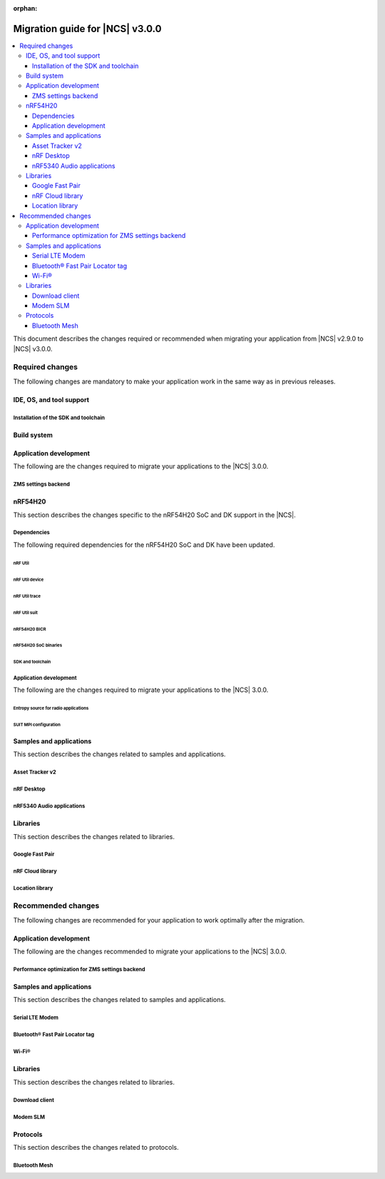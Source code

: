 :orphan:

.. _migration_3.0:

Migration guide for |NCS| v3.0.0
################################

.. contents::
   :local:
   :depth: 3

This document describes the changes required or recommended when migrating your application from |NCS| v2.9.0 to |NCS| v3.0.0.

.. HOWTO
   Add changes in the following format:
   Component (for example, application, sample or libraries)
   *********************************************************
   .. toggle::
      * Change1 and description
      * Change2 and description

.. _migration_3.0_required:

Required changes
****************

The following changes are mandatory to make your application work in the same way as in previous releases.

.. _requirements_clt:

IDE, OS, and tool support
=========================

.. toggle::

   |nrf_CLT_deprecation_note|

   It is recommended to install the latest version of `nRF Util`_, as listed in the :ref:`installing_vsc` section of the installation page.

.. _gs_app_tcm:
.. _gs_assistant:
.. _auto_installation_tcm_setup:
.. _toolchain_update:

Installation of the SDK and toolchain
-------------------------------------

.. toggle::

   Starting from the |NCS| v3.0.0, the Toolchain Manager app no longer provides the latest toolchain and |NCS| versions for installation.

   Use one of the two :ref:`installation methods <install_ncs>` to manage the toolchain and SDK versions, either the recommended |nRFVSC| or the command line with nRF Util.

.. _required_build_system_mig_300:

Build system
============

.. toggle::

   * The default runner for the ``west flash`` command has been changed to use `nRF Util`_ instead of ``nrfjprog`` that is part of the archived `nRF Command Line Tools`_.
     This affects all :ref:`boards <app_boards>` that used ``nrfjprog`` as the west runner backend for programming the following SoCs and SiPs:

     * nRF91 Series (including nRF91x1)
     * nRF7002
     * nRF5340 (including nRF5340 Audio DK)
     * Nordic Thingy:53
     * nRF52 Series
     * nRF21540

     This change is made to ensure that the programming process is consistent across all boards and to provide a more robust programming experience.
     The ``west flash`` command now uses the ``nrfutil device`` subcommand by default to flash the application to the board.

     .. note::

        For |NCS| 3.0.0, use the nrfutil-device v2.8.8.

     It is recommended to install nRF Util to avoid potential issues during programming.
     Complete the following steps:

     1. Follow the steps for `Installing nRF Util`_ in its official documentation.
     2. Install the `nrfutil device <Device command overview_>`_ using the following command:

        .. code-block::

           nrfutil install device=2.8.8 --force

     If you prefer to continue using ``nrfjprog`` for programming devices, :ref:`specify the west runner <programming_selecting_runner>` with ``west flash``.

   * Erasing the external memory when programming a new firmware image with the ``west flash`` series now always correctly honors the ``--erase`` flag (and its absence) both when using the ``nrfjprog`` and ``nrfutil`` backends.
     Before this release, the ``nrjfprog`` backend would always erase only the sectors of the external flash used by the new firmware, and the ``nrfutil`` backend would always erase the whole external flash.

Application development
=======================

The following are the changes required to migrate your applications to the |NCS| 3.0.0.

ZMS settings backend
--------------------

.. toggle::

   The new settings backend for ZMS is not compatible with the old version.

   To keep using the legacy backend, enable the :kconfig:option:`CONFIG_SETTINGS_ZMS_LEGACY` Kconfig option.

   To migrate from the legacy backend to the new backend remove the Kconfig options :kconfig:option:`CONFIG_SETTINGS_ZMS_NAME_CACHE`
   and :kconfig:option:`CONFIG_SETTINGS_ZMS_NAME_CACHE_SIZE` from your conf files.

nRF54H20
========

This section describes the changes specific to the nRF54H20 SoC and DK support in the |NCS|.

Dependencies
------------

The following required dependencies for the nRF54H20 SoC and DK have been updated.

nRF Util
++++++++

.. toggle::

   * ``nrfutil`` has been updated to v7.13.0.

     Install nRF Util v7.13.0 as follows:

      1. Download the nRF Util executable file from the `nRF Util development tool`_ product page.
      #. Add nRF Util to the system path on Linux and macOS, or environment variables on Windows, to run it from anywhere on the system.
         On Linux and macOS, use one of the following options:

         * Add nRF Util's directory to the system path.
         * Move the file to a directory in the system path.

      #. On macOS and Linux, give ``nrfutil`` execute permissions by typing ``chmod +x nrfutil`` in a terminal or using a file browser.
         This is typically a checkbox found under file properties.
      #. On macOS, to run the nRF Util executable, you need to allow it in the system settings.
      #. Verify the version of the nRF Util installation on your machine by running the following command:

         .. code-block::

            nrfutil --version

      #. If your version is lower than 7.13.0, run the following command to update nRF Util:

         .. code-block::

            nrfutil self-upgrade

     For more information, see the `nRF Util`_ documentation.

nRF Util device
+++++++++++++++

.. toggle::

  * nRF Util ``device`` command has been updated to v2.8.8.

    Install the nRF Util ``device`` command v2.8.8 as follows:

    .. code-block::

       nrfutil install device=2.8.8 --force

    For more information, consult the `nRF Util`_ documentation.

nRF Util trace
++++++++++++++

.. toggle::

  * nRF Util ``trace`` command has been updated to v3.3.0.
    Install the nRF Util ``trace`` command v3.3.0 as follows:

    .. code-block::

       nrfutil install trace=3.3.0 --force

    For more information, consult the `nRF Util`_ documentation.

nRF Util suit
+++++++++++++

.. toggle::

   * nRF Util ``suit`` command has been updated to v0.9.0.
     Install the nRF Util ``suit`` command v0.9.0 as follows:

     .. code-block::

        nrfutil install suit=0.9.0 --force

     For more information, consult the `nRF Util`_ documentation.

nRF54H20 BICR
+++++++++++++

.. toggle::

   * The nRF54H20 BICR has been updated (from the one supporting |NCS| v2.9.0 as well as |NCS| v2.9.0-nRF54H20-1).
     To update the BICR of your development kit while in Root of Trust, do the following:

     1. Build your application using |NCS| v3.0.0.
     #. Connect the nRF54H20 DK to your computer using the **DEBUGGER** port on the DK.

        .. note::

           On MacOS, connecting the DK might repeatedly trigger a popup displaying the message ``Disk Not Ejected Properly``.
           To disable this, run ``JLinkExe``, then run ``MSDDisable`` in the J-Link Commander interface.

     #. List all the connected development kits to see their serial number (matching the one on the DK's sticker):

        .. code-block::

           nrfutil device list

     #. Program the BICR by running nRF Util from your application folder using the following command:

        .. code-block::

           nrfutil device program --options chip_erase_mode=ERASE_NONE --firmware ./build/<your_application_name>/zephyr/bicr.hex --core Application --serial-number <serial_number>

nRF54H20 SoC binaries
+++++++++++++++++++++

.. toggle::

   * The *nRF54H20 SoC binaries* bundle has been updated to version 0.9.6.

     .. caution::
        If migrating from |NCS| v2.9.0 or lower, you must follow steps from :ref:`migration_2.9.0-nRF54H20-1` to update the *nRF54H20 SoC binaries* bundle to version 0.9.2.

     .. note::
        The nRF54H20 SoC binaries only support specific versions of the |NCS| and do not support rollbacks to a previous version.
        Upgrading the nRF54H20 SoC binaries on your development kit might break the DK's compatibility with applications developed for previous versions of the |NCS|.
        For more information, see :ref:`abi_compatibility`.

     To update the SoC binaries bundle of your development kit while in Root of Trust, do the following:

     1. Download the `nRF54H20 SoC binaries v0.9.6`_.

        .. note::
           On macOS, ensure that the ZIP file is not unpacked automatically upon download.

     #. Purge the device as follows:

        .. code-block::

           nrfutil device recover --core Application --serial-number <serial_number>
           nrfutil device recover --core Network --serial-number <serial_number>
           nrfutil device reset --reset-kind RESET_PIN --serial-number <serial_number>

     #. Run ``west update``.
     #. Move the correct :file:`.zip` bundle to a folder of your choice, then run nRF Util to program the binaries using the following command:

        .. code-block::

           nrfutil device x-suit-dfu --firmware nrf54h20_soc_binaries_v0.9.6.zip --serial-number <serial_number>

     #. Purge the device again as follows:

        .. code-block::

           nrfutil device recover --core Application --serial-number <serial_number>
           nrfutil device recover --core Network --serial-number <serial_number>
           nrfutil device reset --reset-kind RESET_PIN --serial-number <serial_number>

SDK and toolchain
+++++++++++++++++

.. toggle::

   * To update the SDK and the toolchain, do the following:

     1. Open Toolchain Manager in nRF Connect for Desktop.
     #. Click :guilabel:`SETTINGS` in the navigation bar to specify where you want to install the |NCS|.
     #. In :guilabel:`SDK ENVIRONMENTS`, click the :guilabel:`Install` button next to the |NCS| version |release|.

Application development
-----------------------

The following are the changes required to migrate your applications to the |NCS| 3.0.0.

Entropy source for radio applications
+++++++++++++++++++++++++++++++++++++

.. toggle::

   * The default entropy source was changed to use the SSF service.
     As a result, the communication channel as well as RAM regions, dedicated to communicate with the SDFW are now enabled by default.
     This can result in incompatible UICRs if your application relies on the defaults.
     If UICRs are incompatible, the application cannot be upgraded using DFU, but must be programmed using the **DEBUGGER** port.
     If you want to update your application using DFU, add the following overlay to your radio application if you want to maintain UICR compatibility:

     .. code-block:: dts

        /* Switch back to the pseudo-random entropy source. */
        / {
           chosen {
             zephyr,entropy = &prng;
           };
           /delete-node/ psa-rng;
           prng: prng {
              compatible = "nordic,entropy-prng";
              status = "okay";
           };
        };
        /* Disable IPC between cpusec <-> cpurad. */
        &cpusec_cpurad_ipc {
           status = "disabled";
        };
        &cpurad_ram0x_region {
           status = "disabled";
        };
        &cpusec_bellboard {
           status = "disabled";
        };

SUIT MPI configuration
++++++++++++++++++++++

.. toggle::

   The SUIT MPI configuration has been moved from local Kconfig options to sysbuild.
   To migrate your application, move all ``CONFIG_MPI_*`` options from the application configuration into the :file:`sysbuild.conf` file.
   For example, to migrate the root manifest vendor ID, remove the following line from the :file:`prj.conf` file:

   .. code-block:: kconfig

      CONFIG_SUIT_MPI_ROOT_VENDOR_NAME="acme.corp"

   And add the following line inside the :file:`sysbuild.conf` file:

   .. code-block:: kconfig

      SB_CONFIG_SUIT_MPI_ROOT_VENDOR_NAME="acme.corp"

   If your project does not use the :file:`sysbuild.conf` file, you must create one.

Samples and applications
========================

This section describes the changes related to samples and applications.

.. _asset_tracker_v2:

Asset Tracker v2
----------------

.. toggle::

   * The Asset Tracker v2 application has been removed.
     For development of asset tracking applications, refer to the `Asset Tracker Template <Asset Tracker Template_>`_.

     The factory-programmed Asset Tracker v2 firmware is still available to program the nRF91xx DKs using the `Programmer app <nRF Connect Programmer>`_, the `Quick Start app`_, and the `Cellular Monitor app`_.

nRF Desktop
-----------

.. toggle::

   * The default device names (the :ref:`CONFIG_DESKTOP_DEVICE_PRODUCT <config_desktop_app_options>` Kconfig option) have been updated to remove the "52" infix, because the nRF Desktop application supports other SoC Series also.
     As a result of this change, peripherals using firmware from |NCS| 3.0.0 (or newer) will not pair with dongles using firmware from an older |NCS| release, and the other way around.
     Also aligned the :file:`99-hid.rules` file inside the HID Configurator script.
     The HID Configurator rule will not work with old device names.

     To keep backwards compatibility, revert locally, the changes introduced by commit hash ``5b80e46478462907a3cc4fd1686e241591775ffe``:

     * The :ref:`CONFIG_DESKTOP_DEVICE_PRODUCT <config_desktop_app_options>` Kconfig option defines the device name used by HID peripheral.
     * The ``peer_name`` array inside the :file:`ble_scan_def.h` file determines device name filters used by HID dongle while scanning for unpaired HID peripherals.
     * The :file:`99-hid.rules` file allows HID configurator Python script to configure nRF Desktop devices without root access.

nRF5340 Audio applications
--------------------------

.. toggle::

   * The :ref:`nrf53_audio_app` :ref:`nrf53_audio_app_building_script` now requires the transport (``-t/--transport``) type to be included.
   * The :ref:`nrf53_audio_app` :ref:`nrf53_audio_app_building_standard` now requires an extra :ref:`CMake option to provide extra Kconfig fragments <cmake_options>` to select the device type.

Libraries
=========

This section describes the changes related to libraries.

Google Fast Pair
----------------

.. toggle::

   For applications and samples using the :ref:`bt_fast_pair_readme` library:

   * If you use sysbuild for generating a hex file with the Fast Pair provisioning data, you must align your application with the new approach for passing the provisioning parameters (the Model ID and the Anti-Spoofing Private Key).
     The ``FP_MODEL_ID`` and ``FP_ANTI_SPOOFING_KEY`` CMake variables are replaced by the corresponding ``SB_CONFIG_BT_FAST_PAIR_MODEL_ID`` and ``SB_CONFIG_BT_FAST_PAIR_ANTI_SPOOFING_PRIVATE_KEY`` Kconfig options that are defined at the sysbuild level.
     The following additional build parameters for Fast Pair are no longer valid:

     ``-DFP_MODEL_ID=0xFFFFFF -DFP_ANTI_SPOOFING_KEY=AbAbAbAbAbAbAbAbAbAbAbAbAbAbAbAbAbAbAbAbAbA=``

     You must replace them with the new sysbuild Kconfig options.
     You can provide them as additional build parameters to the build command as follows:

     .. tabs::

        .. tab:: Windows

           ``-DSB_CONFIG_BT_FAST_PAIR_MODEL_ID=0xFFFFFF -DSB_CONFIG_BT_FAST_PAIR_ANTI_SPOOFING_PRIVATE_KEY='\"AbAbAbAbAbAbAbAbAbAbAbAbAbAbAbAbAbAbAbAbAbA=\"'``

        .. tab:: Linux

           ``-DSB_CONFIG_BT_FAST_PAIR_MODEL_ID=0xFFFFFF -DSB_CONFIG_BT_FAST_PAIR_ANTI_SPOOFING_PRIVATE_KEY=\"AbAbAbAbAbAbAbAbAbAbAbAbAbAbAbAbAbAbAbAbAbA=\"``

     You can replace this exemplary method with any other configuration method that is supported by sysbuild.

     .. note::
        To avoid build failures, you must surround the string value for the Anti-Spoofing Private Key parameter with the special character sequence instead of the typical ``"`` character.
        The surrounding characters depend on your operating system:

        .. tabs::

           .. tab:: Windows

              1. Replace the standard ``"`` character with the ``\"`` characters.
              #. Surround the modified string value with the ``'`` character.

           .. tab:: Linux

              Replace the standard ``"`` character with the ``\"`` characters.

        The special character sequence is only required when you pass the ``SB_CONFIG_BT_FAST_PAIR_ANTI_SPOOFING_PRIVATE_KEY`` Kconfig option as an additional build parameter.

   * You must remove the ``SB_CONFIG_BT_FAST_PAIR`` Kconfig option from the sysbuild configuration in your project.
     The ``SB_CONFIG_BT_FAST_PAIR`` option no longer exists in this |NCS| release.
     Additionally, if you rely on the ``SB_CONFIG_BT_FAST_PAIR`` Kconfig option to set the :kconfig:option:`CONFIG_BT_FAST_PAIR` Kconfig option in the main image configuration of your application, you must align your main image configuration and set the :kconfig:option:`CONFIG_BT_FAST_PAIR` Kconfig option explicitly.

   * If your Fast Pair application uses the Find My Device (FMD) extension, you must update your application code to correctly track the FMDN provisioning state.
     From this |NCS| release, you must not rely on the :c:member:`bt_fast_pair_fmdn_info_cb.provisioning_state_changed` callback to report the initial provisioning state right after the Fast Pair module is enabled with the :c:func:`bt_fast_pair_enable` function call.
     Instead, you must use the :c:func:`bt_fast_pair_fmdn_is_provisioned` function to initialize the FMDN provisioning state right after the :c:func:`bt_fast_pair_enable` function call.
     For more details, see the :ref:`ug_bt_fast_pair_gatt_service_fmdn_info_callbacks_provisioning_state` section in the Fast Pair integration guide.

nRF Cloud library
-----------------

.. toggle::

   For applications and samples using the :ref:`lib_nrf_cloud` library:

   * You must set the :kconfig:option:`CONFIG_NRF_CLOUD` Kconfig option to access the nRF Cloud libraries.
     This option is now disabled by default to prevent the unintended inclusion of nRF Cloud Kconfig variables in non-nRF Cloud projects, addressing a previous issue.

Location library
----------------

.. toggle::

   For applications and samples using the :ref:`lib_location` library:

   * Support for HERE location services and the :kconfig:option:`CONFIG_LOCATION_SERVICE_HERE` Kconfig option has been removed.
     To use external location services, enable the :kconfig:option:`CONFIG_LOCATION_SERVICE_EXTERNAL` option and implement the required APIs.

   * The ``service`` parameter in :c:struct:`location_cellular_config` and :c:struct:`location_wifi_config` has been removed.
     The library supports only one location service, so the ``service`` parameter is no longer needed.

.. _migration_3.0_recommended:

Recommended changes
*******************

The following changes are recommended for your application to work optimally after the migration.

Application development
=======================

The following are the changes recommended to migrate your applications to the |NCS| 3.0.0.

Performance optimization for ZMS settings backend
-------------------------------------------------

.. toggle::

   For the new backend you can now enable some performance optimizations using the following Kconfig options:

   * :kconfig:option:`CONFIG_SETTINGS_ZMS_LL_CACHE`: Used for caching the linked list nodes related to Settings Key/Value entries.
   * :kconfig:option:`CONFIG_SETTINGS_ZMS_LL_CACHE_SIZE`: The size of the linked list cache (each entry occupies 8B of RAM).
   * :kconfig:option:`CONFIG_SETTINGS_ZMS_NO_LL_DELETE`: Disables deleting the linked list nodes when deleting a Settings Key.
     Use this option only when the application is always using the same Settings Keys.
     When the application uses random Keys, enabling this option could lead to incrementing the linked list nodes without corresponding Keys and cause excessive delays to loading of the Keys.
     Use this option only to accelerate the delete operation for a fixed set of Settings elements.
   * :kconfig:option:`CONFIG_SETTINGS_ZMS_LOAD_SUBTREE_PATH`: Loads first the subtree path passed in the argument, then continue to load all the Keys in the same subtree if the handler returns a zero value.

Samples and applications
========================

This section describes the changes related to samples and applications.

Serial LTE Modem
----------------

.. toggle::

   The error event ``LWM2M_CARRIER_ERROR_RUN`` has been removed from the :ref:`SLM_AT_CARRIER`.

   * Errors that were previously notified to the application with the ``LWM2M_CARRIER_ERROR_RUN`` event type have instead been added to :c:macro:`LWM2M_CARRIER_ERROR_CONFIGURATION`.

Bluetooth® Fast Pair Locator tag
--------------------------------

.. toggle::

   * If you want to align your application project with the newest version of the :ref:`fast_pair_locator_tag` sample and still maintain the DFU backwards compatibility for your already deployed products that are based on the ``nrf52840dk/nrf52840``  and the ``nrf54l15dk/nrf54l15/cpuapp`` board targets, use the RSA signature algorithm (the ``SB_CONFIG_BOOT_SIGNATURE_TYPE_RSA`` Kconfig option) that is supported as part of the previous |NCS| releases.
     In the current |NCS| release, the MCUboot DFU signature type has been changed:

     * To the Elliptic curve digital signatures with curve P-256 (ECDSA P256 - the ``SB_CONFIG_BOOT_SIGNATURE_TYPE_ECDSA_P256`` Kconfig option) in case of the ``nrf52840dk/nrf52840`` board target.
     * To the Edwards-curve digital signature with curve Curve25519 (ED25519 - the ``SB_CONFIG_BOOT_SIGNATURE_TYPE_ED25519`` Kconfig option) in case of the ``nrf54l15dk/nrf54l15/cpuapp`` board target.

     As a result, you will not be able to perform DFU from an old version to a new one.

Wi-Fi®
------

.. toggle::

   * For samples using Wi-Fi features:

     * The nRF70 driver heap was part of the system shared heap :kconfig:option:`CONFIG_HEAP_MEM_POOL_SIZE`.
       Now dedicated heaps have been defined for Wi-Fi driver control plane and data plane operations.
       Default value of heap for control plane operations is 20000 bytes and for data plane operations, it is 130000.
       It is recommended to disable :kconfig:option:`CONFIG_HEAP_MEM_POOL_IGNORE_MIN`, and let system calculate the ``K_HEAP`` size.
       Any subsequent RAM overflow issues need to be solved by fine-tuning :kconfig:option:`CONFIG_NRF_WIFI_CTRL_HEAP_SIZE` and :kconfig:option:`CONFIG_NRF_WIFI_DATA_HEAP_SIZE`.


Libraries
=========

This section describes the changes related to libraries.

Download client
---------------

.. toggle::

   * The :ref:`lib_download_client` library has been deprecated in favor of the :ref:`lib_downloader` library and will be removed in a future |NCS| release.

     You can follow this guide to migrate your application to use the :ref:`lib_downloader` library.
     This will reduce the footprint of the application and will decrease memory requirements on the heap.

     To replace :ref:`lib_download_client` with the :ref:`lib_downloader`, complete the following steps.

     1. Kconfig options:

         * Replace:

            * The :kconfig:option:`CONFIG_DOWNLOAD_CLIENT` Kconfig option with the :kconfig:option:`CONFIG_DOWNLOADER` Kconfig option.
            * The :kconfig:option:`CONFIG_DOWNLOAD_CLIENT_MAX_HOSTNAME_SIZE` Kconfig option with the :kconfig:option:`CONFIG_DOWNLOADER_MAX_HOSTNAME_SIZE` Kconfig option.
            * The :kconfig:option:`CONFIG_DOWNLOAD_CLIENT_MAX_FILENAME_SIZE` Kconfig option with the :kconfig:option:`CONFIG_DOWNLOADER_MAX_FILENAME_SIZE` Kconfig option.
            * The :kconfig:option:`CONFIG_DOWNLOAD_CLIENT_STACK_SIZE` Kconfig option with the :kconfig:option:`CONFIG_DOWNLOADER_STACK_SIZE` Kconfig option.
            * The :kconfig:option:`CONFIG_DOWNLOAD_CLIENT_SHELL` Kconfig option with the :kconfig:option:`CONFIG_DOWNLOADER_SHELL` Kconfig option.
            * The :kconfig:option:`CONFIG_DOWNLOAD_CLIENT_TCP_SOCK_TIMEO_MS` Kconfig option with the :kconfig:option:`CONFIG_DOWNLOADER_HTTP_TIMEO_MS` Kconfig option.
            * The :kconfig:option:`CONFIG_DOWNLOAD_CLIENT_COAP_MAX_RETRANSMIT_REQUEST_COUNT` Kconfig option with the :kconfig:option:`CONFIG_DOWNLOADER_COAP_MAX_RETRANSMIT_REQUEST_COUNT` Kconfig option.
            * The :kconfig:option:`CONFIG_DOWNLOAD_CLIENT_COAP_BLOCK_SIZE` Kconfig option with the :kconfig:option:`CONFIG_DOWNLOADER_COAP_BLOCK_SIZE_512` Kconfig option.

         * Remove:

            * The :kconfig:option:`CONFIG_DOWNLOAD_CLIENT_BUF_SIZE` Kconfig option.
            * The :kconfig:option:`CONFIG_DOWNLOAD_CLIENT_HTTP_FRAG_SIZE` Kconfig option.
            * The :kconfig:option:`CONFIG_DOWNLOAD_CLIENT_RANGE_REQUESTS` Kconfig option.
            * The :kconfig:option:`CONFIG_DOWNLOAD_CLIENT_CID` Kconfig option.

         * Add:

            * The :kconfig:option:`CONFIG_DOWNLOADER_TRANSPORT_COAP` Kconfig option to enable CoAP support.
            * The :kconfig:option:`CONFIG_NET_IPV4` Kconfig option to enable IPv4 support.
            * The :kconfig:option:`CONFIG_NET_IPV6` Kconfig option to enable IPv6 support.

     #. Replace header files:

        * Remove:

          .. code-block:: C

             #include <net/download_client.h>

        * Add:

          .. code-block:: C

             #include <net/downloader.h>

     #. Replace download client initialization:

        * Remove:

          .. code-block:: C

              static struct download_client dlc;
              static int callback(const struct download_client_evt *event);

              download_client_init(&dlc, callback)

        * Add:

         .. code-block:: C

            static struct downloader dl;
            static int callback(const struct downloader_evt *event);
            static char dl_buf[2048]; /* Use buffer size set by CONFIG_DOWNLOAD_CLIENT_BUF_SIZE previously */
            static struct downloader_cfg dl_cfg = {
               .callback = callback,
               .buf = dl_buf,
               .buf_size = sizeof(dl_buf),
            };

            downloader_init(&dl, &dl_cfg);

     #. Update download client callback:

        * Replace:

            * :c:enumerator:`DOWNLOAD_CLIENT_EVT_FRAGMENT` event with :c:enumerator:`DOWNLOADER_EVT_FRAGMENT`.
            * :c:enumerator:`DOWNLOAD_CLIENT_EVT_ERROR` event with :c:enumerator:`DOWNLOADER_EVT_ERROR`.
            * :c:enumerator:`DOWNLOAD_CLIENT_EVT_DONE` event with :c:enumerator:`DOWNLOADER_EVT_DONE`.

        * Remove:

            * :c:enumerator:`DOWNLOAD_CLIENT_EVT_CLOSED` event.

        * Add:

            * :c:enumerator:`DOWNLOADER_EVT_STOPPED` event.
            * :c:enumerator:`DOWNLOADER_EVT_DEINITIALIZED` event.

     #. Server connect and disconnect:

        * The :c:func:`download_client_disconnect` function is not ported to the new downloader.
          The downloader is expected to connect when the download begins.
          If the ``keep_connection`` flag is set in the host configuration the connection persists after the download completes or is aborted by the :c:func:`downloader_cancel` function.
          In this case, the downloader is disconnected when it is deinitialized by the :c:func:`downloader_deinit` function.


     #. Replace file download:

        We show the changes for the :c:func:`download_client_start` function here, though the required work is
        similar to the :c:func:`download_client_get` function.

        * Remove:

        .. code-block:: C

           int err;
           const struct download_client_cfg dlc_config = {
              ...
           };

           err = download_client_set_host(&dlc, dl_host, &dlc_config);

           err = download_client_start(&dlc, dl_file, offset);

        * Add:

        .. code-block:: C

           /* Note: All configuration of the downloader is done through the config structs.
            * The downloader struct should not be modified by the application.
            */

           static struct downloader_host_cfg dl_host_cfg = {
                   ...
                   /* Note:
                    * .frag_size_override is replaced by .range_override.
                    * .set_tls_hostname is replaced by .set_native_tls.
                    * dlc.close_when_done is moved here and inverted(.keep_connection).
                    * Set .cid if CONFIG_DOWNLOAD_CLIENT_CID was enabled in the download client.
                    */
           };

           int err = downloader_get_with_host_and_file(&dl, &dl_host_cfg, dl_host, dl_file, offset);

        .. note::
           The new downloader has an API to download the file using the URI directly.

     #. [optional] Deinitialize the downloader after use:

        The new downloader can be deinitialized to free its resources.
        If another download is required later on, a new downloader instance needs to be initialized.

        * Add:

        .. code-block:: C

           err = downloader_deinit(&dl);

Modem SLM
---------

.. toggle::

   For applications and samples using the :ref:`lib_modem_slm` library:

    * Replace the ``CONFIG_MODEM_SLM_WAKEUP_PIN`` Kconfig option with :kconfig:option:`CONFIG_MODEM_SLM_POWER_PIN`.
    * Replace the ``CONFIG_MODEM_SLM_WAKEUP_TIME`` Kconfig option with :kconfig:option:`CONFIG_MODEM_SLM_POWER_PIN_TIME`.
    * Replace the :c:func:`modem_slm_wake_up` function with :c:func:`modem_slm_power_pin_toggle`.

Protocols
=========

This section describes the changes related to protocols.

Bluetooth Mesh
--------------

.. toggle::

   * Support for Tinycrypt-based security toolbox (:kconfig:option:`CONFIG_BT_MESH_USES_TINYCRYPT`) has started the deprecation procedure and is not recommended for future designs.
   * For platforms that do not support the TF-M: The default security toolbox is based on the Mbed TLS PSA API (:kconfig:option:`CONFIG_BT_MESH_USES_MBEDTLS_PSA`).
   * For platforms that support the TF-M: The default security toolbox is based on the TF-M PSA API (:kconfig:option:`CONFIG_BT_MESH_USES_TFM_PSA`).

     The :ref:`ug_bt_mesh_configuring` page provides more information about the updating of the images based on different security toolboxes.
   * Due to an incompatibility between the old and new ZMS backend for Settings, the mesh device will not be able to load its settings and provisioning data.
     This affects nRF54L Series devices.

     Make sure to unprovision mesh device before flashing the new firmware.

     Alternatively, enable the :kconfig:option:`CONFIG_SETTINGS_ZMS_LEGACY` Kconfig option to use the old backend and recover the device settings and provisioning data.
     Enable :kconfig:option:`CONFIG_SETTINGS_ZMS_NAME_CACHE` and adjust :kconfig:option:`CONFIG_SETTINGS_ZMS_NAME_CACHE_SIZE` according to the device needs.
